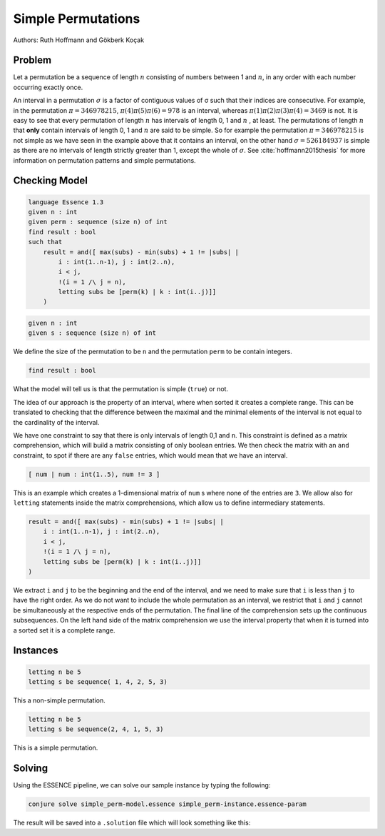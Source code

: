 Simple Permutations
-------------------

Authors: Ruth Hoffmann and Gökberk Koçak

Problem
~~~~~~~

Let a permutation be a sequence of length :math:`n` consisting of numbers between 1 and :math:`n`, in any order with each number occurring exactly once.

An interval in a permutation :math:`{\sigma}` is a factor of contiguous values of σ such that their indices are consecutive.
For example, in the permutation :math:`{\pi} = 346978215`, :math:`{\pi}(4){\pi}(5){\pi}(6) = 978` is an interval, whereas :math:`{\pi}(1){\pi}(2){\pi}(3){\pi}(4) = 3469` is not.
It is easy to see that every permutation of length :math:`n` has intervals of length 0, 1 and :math:`n` , at least. The permutations of length :math:`n` that **only** contain intervals of length 0, 1 and :math:`n` are said to be simple.
So for example the permutation :math:`{\pi} = 346978215` is not simple as we have seen in the example above that it contains an interval, on the other hand :math:`{\sigma} = 526184937` is simple as there are no intervals of length strictly greater than 1, except the whole of :math:`{\sigma}`. 
See :cite:`hoffmann2015thesis` for more information on permutation patterns and simple permutations.


Checking Model
~~~~~~~~~~~~~~

.. code-block:: essence 

    language Essence 1.3
    given n : int
    given perm : sequence (size n) of int
    find result : bool 
    such that
        result = and([ max(subs) - min(subs) + 1 != |subs| | 
            i : int(1..n-1), j : int(2..n), 
            i < j, 
            !(i = 1 /\ j = n),
            letting subs be [perm(k) | k : int(i..j)]]
        )

.. code-block:: essence

    given n : int
    given s : sequence (size n) of int

We define the size of the permutation to be ``n`` and the permutation ``perm`` to be contain integers.

.. code-block:: essence

    find result : bool 

What the model will tell us is that the permutation is simple (``true``) or not.

The idea of our approach is the property of an interval, where when sorted it creates a complete range. 
This can be translated to checking that the difference between the maximal and the minimal elements of the interval is not equal to the cardinality of the interval.

We have one constraint to say that there is only intervals of length 0,1 and ``n``.
This constraint is defined as a matrix comprehension, which will build a matrix consisting of only boolean entries.
We then check the matrix with an ``and`` constraint, to spot if there are any ``false`` entries, which would mean that we have an interval.

.. code-block:: essence

    [ num | num : int(1..5), num != 3 ]

This is an example which creates a 1-dimensional matrix of ``num`` s where none of the entries are ``3``.
We allow also for ``letting`` statements inside the matrix comprehensions, which allow us to define intermediary statements.

.. code-block:: essence

    result = and([ max(subs) - min(subs) + 1 != |subs| | 
        i : int(1..n-1), j : int(2..n), 
        i < j, 
        !(i = 1 /\ j = n),
        letting subs be [perm(k) | k : int(i..j)]]
    )

We extract ``i`` and ``j`` to be the beginning and the end of the interval, and we need to make sure that ``i`` is less than ``j`` to have the right order.
As we do not want to include the whole permutation as an interval, we restrict that ``i`` and ``j`` cannot be simultaneously at the respective ends of the permutation.
The final line of the comprehension sets up the continuous subsequences. 
On the left hand side of the matrix comprehension we use the interval property that when it is turned into a sorted set it is a complete range.


Instances
~~~~~~~~~

.. code-block:: essence

    letting n be 5
    letting s be sequence( 1, 4, 2, 5, 3)

This a non-simple permutation.

.. code-block:: essence

    letting n be 5
    letting s be sequence(2, 4, 1, 5, 3)

This is a simple permutation.

Solving
~~~~~~~

Using the ESSENCE pipeline, we can solve our sample instance by typing the following:

.. code-block:: bash

    conjure solve simple_perm-model.essence simple_perm-instance.essence-param

The result will be saved into a ``.solution`` file which will look something like this:

.. code-block:: essence
